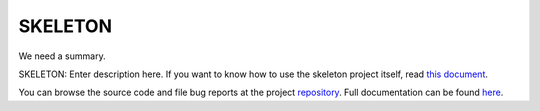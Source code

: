 .. |name| replace:: SKELETON
.. |summary| replace:: We need a summary.

|name|
======

|summary|

.. _repository: https://github.com/the-allanc/SKELETON/
.. _documentation: https://SKELETON.readthedocs.io/en/stable/
.. _pypi: https://pypi.python.org/pypi/SKELETON
.. _coveralls: https://coveralls.io/github/the-allanc/SKELETON
.. _license: https://github.com/the-allanc/SKELETON/master/LICENSE.txt
.. _travis: https://travis-ci.org/the-allanc/SKELETON

.. |Build Status| image:: https://img.shields.io/travis/the-allanc/SKELETON.svg
    :target: travis_
    :alt: Build Status
.. |Coverage| image:: https://img.shields.io/coveralls/the-allanc/SKELETON.svg
    :target: coveralls_
    :alt: Coverage
.. |Docs| image:: https://readthedocs.org/projects/SKELETON/badge/?version=stable&style=flat
    :target: documentation_
    :alt: Docs
.. |Release Version| image:: https://img.shields.io/pypi/pyversions/SKELETON.svg
    :target: pypi_
    :alt: Release Version
.. |Python Version| image:: https://img.shields.io/pypi/v/SKELETON.svg
    :target: pypi_
    :alt: Python Version
.. |License| image:: https://img.shields.io/pypi/l/SKELETON.svg
    :target: license_
    :alt: License
.. |Black| image:: https://img.shields.io/badge/code%20style-black-000000.svg
    :target: https://github.com/psf/black
    :alt: Code style: Black

SKELETON: Enter description here. If you want to know how to use the skeleton project itself, read `this document <README-skeleton.rst>`_.

|Docs| |Release Version| |Python Version| |License| |Build Status| |Coverage|

.. all-content-above-will-be-included-in-sphinx-docs

You can browse the source code and file bug reports at the project repository_. Full documentation can be found `here`__.

__ documentation_
